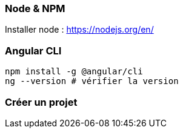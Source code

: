 === Node & NPM

Installer node : https://nodejs.org/en/

=== Angular CLI

[source,bash]
----
npm install -g @angular/cli
ng --version # vérifier la version
----

=== Créer un projet

[source,bash]
----

----